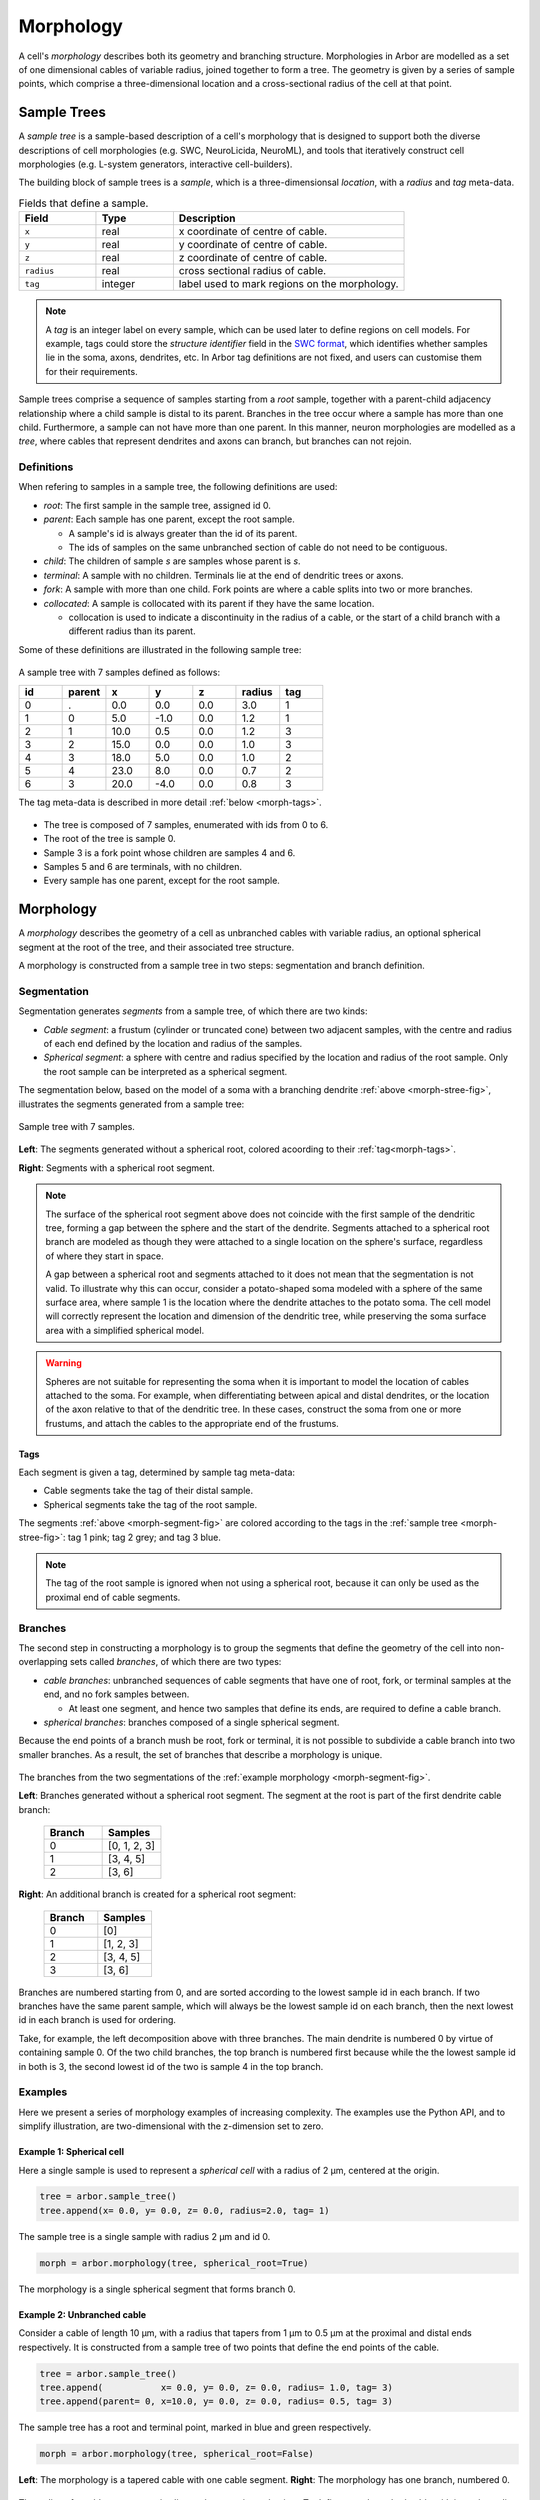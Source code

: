 .. _morphology:

Morphology
==========

A cell's *morphology* describes both its geometry and branching structure.
Morphologies in Arbor are modelled as a set of one dimensional cables of variable radius,
joined together to form a tree. The geometry is given by a series of sample points,
which comprise a three-dimensional location and a cross-sectional radius of the cell at that point.

Sample Trees
------------

A *sample tree* is a sample-based description of a cell's morphology
that is designed to support both the diverse descriptions
of cell morphologies (e.g. SWC, NeuroLicida, NeuroML), and tools that
iteratively construct cell morphologies (e.g. L-system generators, interactive cell-builders).

The building block of sample trees is a *sample*, which
is a three-dimensionsal *location*, with a *radius* and *tag* meta-data.

.. csv-table:: Fields that define a sample.
   :widths: 10, 10, 30

   **Field**,   **Type**, **Description**
   ``x``,       real, x coordinate of centre of cable.
   ``y``,       real, y coordinate of centre of cable.
   ``z``,       real, z coordinate of centre of cable.
   ``radius``,  real, cross sectional radius of cable.
   ``tag``,     integer, label used to mark regions on the morphology.


.. note::

    A *tag* is an integer label on every sample, which can be used later to define
    regions on cell models. For example, tags could store the *structure identifier* field in the
    `SWC format <http://www.neuronland.org/NLMorphologyConverter/MorphologyFormats/SWC/Spec.html>`_,
    which identifies whether samples lie in the soma, axons, dendrites, etc. In Arbor tag definitions
    are not fixed, and users can customise them for their requirements.


Sample trees comprise a sequence of samples starting from a *root* sample, together with a parent-child
adjacency relationship where a child sample is distal to its parent.
Branches in the tree occur where a sample has more than one child.
Furthermore, a sample can not have more than one parent.
In this manner, neuron morphologies are modelled as a *tree*, where cables that represent dendrites and axons can branch, but branches can not rejoin.

.. _morph-sample-definitions:

Definitions
~~~~~~~~~~~

When refering to samples in a sample tree, the following definitions are used:

* *root*: The first sample in the sample tree, assigned id 0.

* *parent*: Each sample has one parent, except the root sample.

  * A sample's id is always greater than the id of its parent.
  * The ids of samples on the same unbranched section of cable do not need to be contiguous.

* *child*: The children of sample *s* are samples whose parent is *s*.
* *terminal*: A sample with no children. Terminals lie at the end of dendritic trees or axons.
* *fork*: A sample with more than one child. Fork points are where a cable splits into two or more branches.
* *collocated*: A sample is collocated with its parent if they have the same location.

  * collocation is used to indicate a discontinuity in the radius of a cable, or the start of a
    child branch with a different radius than its parent.

Some of these definitions are illustrated in the following sample tree:

.. _morph-stree-fig:

.. figure:: gen-images/stree.svg
  :width: 400
  :align: center
  :alt: A sample tree with 7 points, with root, fork and terminal samples marked.

  A sample tree with 7 samples defined as follows:

  .. csv-table::
       :widths: 10, 10, 10, 10, 10, 10, 10

       **id**,   **parent**, **x**, **y**, **z**, **radius**, **tag**
       0, .,  0.0,  0.0, 0.0, 3.0, 1
       1, 0,  5.0, -1.0, 0.0, 1.2, 1
       2, 1, 10.0,  0.5, 0.0, 1.2, 3
       3, 2, 15.0,  0.0, 0.0, 1.0, 3
       4, 3, 18.0,  5.0, 0.0, 1.0, 2
       5, 4, 23.0,  8.0, 0.0, 0.7, 2
       6, 3, 20.0, -4.0, 0.0, 0.8, 3

  The tag meta-data is described in more detail :ref:`below <morph-tags>`.


* The tree is composed of 7 samples, enumerated with ids from 0 to 6.
* The root of the tree is sample 0.
* Sample 3 is a fork point whose children are samples 4 and 6.
* Samples 5 and 6 are terminals, with no children.
* Every sample has one parent, except for the root sample.

.. _morph-morphology:

Morphology
----------

A *morphology* describes the geometry of a cell as unbranched cables with variable radius,
an optional spherical segment at the root of the tree, and their associated tree structure.

A morphology is constructed from a sample tree in two steps: segmentation and branch definition.

Segmentation
~~~~~~~~~~~~

Segmentation generates *segments* from a sample tree, of which there are two kinds:

* *Cable segment*: a frustum (cylinder or truncated cone) between two adjacent samples,
  with the centre and radius of each end defined by the location and radius of the samples.
* *Spherical segment*: a sphere with centre and radius specified by the location and radius
  of the root sample. Only the root sample can be interpreted as a spherical segment.

The segmentation below, based on the model of a soma with a branching dendrite :ref:`above <morph-stree-fig>`,
illustrates the segments generated from a sample tree:

.. _morph-segment-fig:

.. figure:: gen-images/tree5a.svg
  :width: 400
  :align: center

  Sample tree with 7 samples.

.. figure:: gen-images/morph-segments.svg
  :width: 800
  :align: center

  **Left**: The segments generated without a spherical root, colored acoording to their :ref:`tag<morph-tags>`.

  **Right**: Segments with a spherical root segment.


.. note::
    The surface of  the spherical root segment above does not coincide with
    the first sample of the dendritic tree, forming a gap between the
    sphere and the start of the dendrite.
    Segments attached to a spherical root branch are modeled as though they
    were attached to a single location on the sphere's surface, regardless of where they
    start in space.

    A gap between a spherical root and segments attached to it does not mean
    that the segmentation is not valid.
    To illustrate why this can occur, consider a potato-shaped soma modeled with a
    sphere of the same surface area, where sample 1 is the location where the dendrite attaches
    to the potato soma.
    The cell model will correctly represent the location and dimension of the dendritic tree,
    while preserving the soma surface area with a simplified spherical model.

.. warning::

    Spheres are not suitable for representing the soma when it is important to model the location
    of cables attached to the soma. For example, when differentiating between apical and distal
    dendrites, or the location of the axon relative to that of the dendritic tree.
    In these cases, construct the soma from one or more frustums, and attach the cables to
    the appropriate end of the frustums.

.. _morph-tags:

Tags
""""

Each segment is given a tag, determined by sample tag meta-data:

* Cable segments take the tag of their distal sample.
* Spherical segments take the tag of the root sample.

The segments :ref:`above <morph-segment-fig>` are colored according to the tags in
the :ref:`sample tree  <morph-stree-fig>`: tag 1 pink; tag 2 grey; and tag 3 blue.

.. note::

    The tag of the root sample is ignored when not using a spherical root,
    because it can only be used as the proximal end of cable segments.


Branches
~~~~~~~~

The second step in constructing a morphology is to group
the segments that define the geometry of the cell into non-overlapping sets called *branches*,
of which there are two types:

* *cable branches*: unbranched sequences of cable segments that have one of root, fork,
  or terminal samples at the end, and no fork samples between.

  * At least one segment, and hence two samples that define its ends, are
    required to define a cable branch.

* *spherical branches*: branches composed of a single spherical segment.

Because the end points of a branch mush be root, fork or terminal, it is
not possible to subdivide a cable branch into two smaller branches.
As a result, the set of branches that describe a morphology is unique.

.. figure:: gen-images/morph-branches.svg
  :width: 800
  :align: center

  The branches from the two segmentations of the :ref:`example morphology <morph-segment-fig>`.

  **Left**: Branches generated without a spherical root segment. The segment at the root is
  part of the first dendrite cable branch:

   .. csv-table::
       :widths: 10, 10

       **Branch**,   **Samples**
       0,            "[0, 1, 2, 3]"
       1,            "[3, 4, 5]"
       2,            "[3, 6]"

  **Right**: An additional branch is created for a spherical root segment:

   .. csv-table::
       :widths: 10, 10

       **Branch**,   **Samples**
       0,            "[0]"
       1,            "[1, 2, 3]"
       2,            "[3, 4, 5]"
       3,            "[3, 6]"


Branches are numbered starting from 0, and are sorted according to the lowest
sample id in each branch.
If two branches have the same parent sample, which will always be the
lowest sample id on each branch, then the next lowest id in each branch
is used for ordering.

Take, for example, the left decomposition above with three branches.
The main dendrite is numbered 0 by virtue of containing sample 0.
Of the two child branches, the top branch is numbered first because while the
the lowest sample id in both is 3, the second lowest id of the two is sample 4
in the top branch.

Examples
~~~~~~~~~~~~~~~

Here we present a series of morphology examples of increasing complexity.
The examples use the Python API, and to simplify illustration, are two-dimensional
with the z-dimension set to zero.

.. _morph-tree1:

Example 1: Spherical cell
""""""""""""""""""""""""""""""

Here a single sample is used to represent a *spherical cell*
with a radius of 2 μm, centered at the origin.

.. code:: Python

    tree = arbor.sample_tree()
    tree.append(x= 0.0, y= 0.0, z= 0.0, radius=2.0, tag= 1)

.. figure:: gen-images/tree1.svg
  :width: 100
  :align: center

  The sample tree is a single sample with radius 2 μm and id 0.

.. code:: Python

    morph = arbor.morphology(tree, spherical_root=True)

.. figure:: gen-images/morph1.svg
  :width: 100
  :align: center

  The morphology is a single spherical segment that forms branch 0.

.. _morph-tree2:

Example 2: Unbranched cable
""""""""""""""""""""""""""""""

Consider a cable of length 10 μm, with a radius that tapers from 1 μm to 0.5 μm
at the proximal and distal ends respectively.
It is constructed from a sample tree of two points that define the end points of the cable.

.. code:: Python

    tree = arbor.sample_tree()
    tree.append(           x= 0.0, y= 0.0, z= 0.0, radius= 1.0, tag= 3)
    tree.append(parent= 0, x=10.0, y= 0.0, z= 0.0, radius= 0.5, tag= 3)

.. figure:: gen-images/tree2a.svg
  :width: 300
  :align: center

  The sample tree has a root and terminal point, marked in blue and green respectively.

.. code:: Python

    morph = arbor.morphology(tree, spherical_root=False)

.. figure:: gen-images/morph2a.svg
  :width: 600
  :align: center

  **Left**: The morphology is a tapered cable with one cable segment. **Right**: The morphology has one branch, numbered 0.

The radius of a cable segment varies lineary between its end points. To define an unbranched cable
with irregular radius and "squiggly" shape, use multiple samples to build a piecewise linear reconstruction
of the cable geometry.
This example starts and ends at the same locations as the previous, however it is constructed from 4
distinct cable segments:

.. code:: Python

   tree = arbor.sample_tree()
   tree.append(           x= 0.0, y= 0.0, z= 0.0, radius= 1.0, tag= 1)
   tree.append(parent= 0, x= 3.0, y= 0.2, z= 0.0, radius= 0.8, tag= 1)
   tree.append(parent= 1, x= 5.0, y=-0.1, z= 0.0, radius= 0.7, tag= 2)
   tree.append(parent= 2, x= 8.0, y= 0.0, z= 0.0, radius= 0.6, tag= 2)
   tree.append(parent= 3, x=10.0, y= 0.0, z= 0.0, radius= 0.5, tag= 3)

.. figure:: gen-images/tree2b.svg
  :width: 300
  :align: center

  The sample tree has 5 samples.

.. code:: Python

    morph = arbor.morphology(tree, spherical_root=False)

.. figure:: gen-images/morph2b.svg
  :width: 600
  :align: center

  **Left**: The morphology is an ubranched cable comprised of 4 cable segments.
  The color of the segments is determined by the tags of their distal samples:
  tag 1 red; tag 2 gree; tag 3 blue.

  **Right**: The four segments form one branch.

Collocated samples can be used to create a discontinuity in cable radius.
The next example adds a discontinuity to the previous example at sample 3, where the
radius changes from 0.5 μm to 0.3 μm:

.. code:: Python

   tree = arbor.sample_tree()
   tree.append(           x= 0.0, y= 0.0, z= 0.0, radius= 1.0, tag= 1)
   tree.append(parent= 0, x= 3.0, y= 0.2, z= 0.0, radius= 0.8, tag= 1)
   tree.append(parent= 1, x= 5.0, y=-0.1, z= 0.0, radius= 0.7, tag= 2)
   tree.append(parent= 2, x= 8.0, y= 0.0, z= 0.0, radius= 0.6, tag= 2)
   tree.append(parent= 3, x= 8.0, y= 0.0, z= 0.0, radius= 0.3, tag= 3)
   tree.append(parent= 4, x=10.0, y= 0.0, z= 0.0, radius= 0.5, tag= 3)

.. figure:: gen-images/tree2c.svg
  :width: 300
  :align: center

  Samples 3 and 4 are collocated with different radii.

.. code:: Python

    morph = arbor.morphology(tree, spherical_root=False)

.. figure:: gen-images/morph2c.svg
  :width: 600
  :align: center

  The resulting morphology has a step discontinuity in radius.

.. _morph-example4:

Example 3: Y-shaped cell
""""""""""""""""""""""""""""""

The simplest branching morphology is a cable that bifurcates into two branches,
which we will call a *y-shaped cell*.
In the example below, the first branch of the tree is a cable of length 10 μm with a
a radius that tapers from 1 μm to 0.5 μm.
The two child branches are attached to the end of the first branch, and taper from from 0.5 μ m
to 0.2 μm.

.. code:: Python

   tree = arbor.sample_tree()
   tree.append(           x= 0.0, y= 0.0, z= 0.0, radius= 1.0, tag= 3)
   tree.append(parent= 0, x=10.0, y= 0.0, z= 0.0, radius= 0.5, tag= 3)
   tree.append(parent= 1, x=15.0, y= 3.0, z= 0.0, radius= 0.2, tag= 3)
   tree.append(parent= 1, x=15.0, y=-3.0, z= 0.0, radius= 0.2, tag= 3)

.. figure:: gen-images/tree3a.svg
  :width: 400
  :align: center

.. code:: Python

   morph = arbor.morphology(tree, spherical_root=False)

.. figure:: gen-images/morph3a.svg
  :width: 800
  :align: center


The child branches start with the same 0.5 μm radius as the distal end of their parent branch.
For the children to have a constant radius of 0.2 μm, instead of tapering from 0.5 μm to 0.2 μm,
use samples of radius 0.2 μm collocated with the end of the parent branch.
Two methods that use the same approach are illustrated below:

1. Insert collocated points at the start of each child branch;
2. Insert a single collocated point at the end of the parent branch.

.. code:: Python

   tree = arbor.sample_tree()
   tree.append(           x= 0.0, y= 0.0, z= 0.0, radius= 1.0, tag= 3)
   tree.append(parent= 0, x=10.0, y= 0.0, z= 0.0, radius= 0.5, tag= 3)
   tree.append(parent= 1, x=10.0, y= 0.0, z= 0.0, radius= 0.2, tag= 3)
   tree.append(parent= 2, x=15.0, y= 3.0, z= 0.0, radius= 0.2, tag= 3)
   tree.append(parent= 1, x=10.0, y= 0.0, z= 0.0, radius= 0.2, tag= 3)
   tree.append(parent= 4, x=15.0, y=-3.0, z= 0.0, radius= 0.2, tag= 3)

.. figure:: gen-images/tree3b.svg
  :width: 400
  :align: center

  The first approach has 3 collocated points at the fork: sample 1 is at the end
  of the parent branch, and samples 2 and 4 are attached to sample 1 and are at
  the start of the children branches.

.. code:: Python

   tree = arbor.sample_tree()
   tree.append(           x= 0.0, y= 0.0, z= 0.0, radius= 1.0, tag= 3)
   tree.append(parent= 0, x=10.0, y= 0.0, z= 0.0, radius= 0.5, tag= 3)
   tree.append(parent= 1, x=10.0, y= 0.0, z= 0.0, radius= 0.2, tag= 3)
   tree.append(parent= 2, x=15.0, y= 3.0, z= 0.0, radius= 0.2, tag= 3)
   tree.append(parent= 2, x=15.0, y=-3.0, z= 0.0, radius= 0.2, tag= 3)

.. figure:: gen-images/tree3c.svg
  :width: 400
  :align: center

  The second approach has 2 collocated points at the fork.
  The first collocated sample with radius 0.5 μm is the end of the parent branch, and
  both child branches connect to the second sample with radius to 0.2 μm.

.. code:: Python

   morph = arbor.morphology(tree, spherical_root=False)

.. figure:: gen-images/morph3b.svg
  :width: 800
  :align: center

  The resulting morphology is the same for both approaches.

.. _morph-tree5:

Example 4: Ball and stick
""""""""""""""""""""""""""""""

The next example is a spherical soma of radius 2 μm with a single branch of length
8 μm and constant radius of 1 μm attached.

.. code:: Python

   tree = arbor.sample_tree()
   tree.append(           x= 0.0, y= 0.0, z= 0.0, radius= 2.0, tag= 1)
   tree.append(parent= 0, x= 2.0, y= 0.0, z= 0.0, radius= 1.0, tag= 1)
   tree.append(parent= 1, x=10.0, y= 0.0, z= 0.0, radius= 1.0, tag= 3)
   morph = arbor.morphology(tree, spherical_root=True)

.. figure:: gen-images/tree4.svg
  :width: 300
  :align: center

This sample tree has three points that are connected together in a line, and could
be interpreted as a single unbranched cable.

.. code:: Python

   morph = arbor.morphology(tree, spherical_root=False)

.. figure:: gen-images/morph4a.svg
  :width: 600
  :align: center

To achieve the desired model of a spherical soma with a single cable segment attached,
generate the morphology with ``spherical_root=True``:

.. code:: Python

   morph = arbor.morphology(tree, spherical_root=True)

.. figure:: gen-images/morph4b.svg
  :width: 600
  :align: center

  The spherical root is a special branch with id 0, and the dendrite is a second branch numbered 1.

Example 5: Soma with y-shaped dendrites
"""""""""""""""""""""""""""""""""""""""

This example models a cell with a simple dendritic tree attached to a soma.

.. code:: Python

   tree = arbor.sample_tree()
   tree.append(           x= 0.0, y= 0.0, z= 0.0, radius= 3.0, tag= 1)
   tree.append(parent= 0, x= 5.0, y=-1.0, z= 0.0, radius= 0.8, tag= 1)
   tree.append(parent= 1, x=10.0, y= 0.5, z= 0.0, radius= 0.5, tag= 3)
   tree.append(parent= 2, x=15.0, y= 0.0, z= 0.0, radius= 0.5, tag= 3)
   tree.append(parent= 3, x=18.0, y= 5.0, z= 0.0, radius= 0.3, tag= 2)
   tree.append(parent= 4, x=23.0, y= 8.0, z= 0.0, radius= 0.3, tag= 2)
   tree.append(parent= 3, x=20.0, y=-4.0, z= 0.0, radius= 0.3, tag= 3)

The root sample with id 0 has a large radius to represent the soma, and the dendritic
tree is represented by samples 1-6.

.. figure:: gen-images/tree5a.svg
  :width: 400
  :align: center

If the morphology is generated with ``spherical_root=False``,
the soma is treated as a truncated cone whose end points are defined by between samples 0 and 1.

.. code:: Python

   morph = arbor.morphology(tree, spherical_root=False)

.. figure:: gen-images/morph5a_cable.svg
  :width: 800
  :align: center

  **Left**: The entire cell is composed of frustums.
  **Right**: There are three branches, with branch 0 containing both the soma and the first dendrite.

If the first sample is treated as a spherical soma by setting ``spherical_root=True``, the
morphology has 4 branches, with the soma having its own spherical branch, and the dendritic tree
composed of 3 branches.

.. code:: Python

   morph = arbor.morphology(tree, spherical_root=True)

.. figure:: gen-images/morph5a_sphere.svg
  :width: 800
  :align: center

If the intention is to model a spherical soma with a cable segment attached to its surface,
an additional sample can be added at the edge of the soma to bridge the gap.

.. code:: Python

   tree = arbor.sample_tree()
   tree.append(           x= 0.0, y= 0.0, z= 0.0, radius= 3.0, tag= 1)
   tree.append(parent= 0, x= 3.0, y=-0.8, z= 0.0, radius= 0.8, tag= 1)
   tree.append(parent= 1, x= 5.0, y=-1.0, z= 0.0, radius= 0.8, tag= 3)
   tree.append(parent= 2, x=10.0, y= 0.5, z= 0.0, radius= 0.5, tag= 3)
   tree.append(parent= 3, x=15.0, y= 0.0, z= 0.0, radius= 0.5, tag= 3)
   tree.append(parent= 4, x=18.0, y= 5.0, z= 0.0, radius= 0.3, tag= 2)
   tree.append(parent= 5, x=23.0, y= 8.0, z= 0.0, radius= 0.3, tag= 2)
   tree.append(parent= 4, x=20.0, y=-4.0, z= 0.0, radius= 0.3, tag= 3)

.. figure:: gen-images/tree5b.svg
  :width: 400
  :align: center

  Sample tree with an additional sample added to the surface, at a distance of 3
  μm of the spherical root.

.. code:: Python

   morph = arbor.morphology(tree, spherical_root=True)

.. figure:: gen-images/morph5b_sphere.svg
  :width: 800
  :align: center

  The morphology has no gap between the soma and the start of the dendritic tree.

Example 6: Connecting branches to a soma
""""""""""""""""""""""""""""""""""""""""""

This example shows how to attach multiple branches to a soma when the location
where the branches are attached is important. Specifically, a cylindrical soma
with two dendrites branching from one end, and an axon hillock on the other end.
A cable segment is used to model the soma so that branches can be attached to
either it's proximal or distal end.

.. code:: Python

   tree = arbor.sample_tree()
   tree.append(           x= 0.0, y= 0.0, z= 0.0, radius= 2.0, tag= 1)
   tree.append(parent= 0, x= 6.0, y= 0.0, z= 0.0, radius= 2.0, tag= 1)
   tree.append(parent= 1, x= 6.0, y= 0.0, z= 0.0, radius= 0.5, tag= 3)
   tree.append(parent= 2, x=15.0, y= 5.0, z= 0.0, radius= 0.5, tag= 3)
   tree.append(parent= 3, x=20.0, y= 7.0, z= 0.0, radius= 0.3, tag= 3)
   tree.append(parent= 2, x=21.0, y=-3.0, z= 0.0, radius= 0.3, tag= 3)
   tree.append(parent= 0, x=-5.0, y= 0.0, z= 0.0, radius= 0.5, tag= 2)


.. figure:: gen-images/tree6.svg
  :width: 400
  :align: center

  Samples 0 and 1 have the same radius, and define the extent of the soma. Sample 2
  is collocated with sample 1, as the starting start of the two dendrites with radius
  0.5 μm. Sample 6 defines the narrow end of the axonal hillock, with the root as parent.

.. code:: Python

   morph = arbor.morphology(tree, spherical_root=False)

.. figure:: gen-images/morph6.svg
  :width: 800
  :align: center

  **Left**: The segmentation. The soma (red) is a cylinder, with the blue dendrite
  segments attached on its distal end. The axon hillock is modeled by the single
  grey tapered cable segment.

  **Right**: Branch 0 is the soma, the dendrites are branches 1 and 2, and the axon
  hillock is branch 3.
